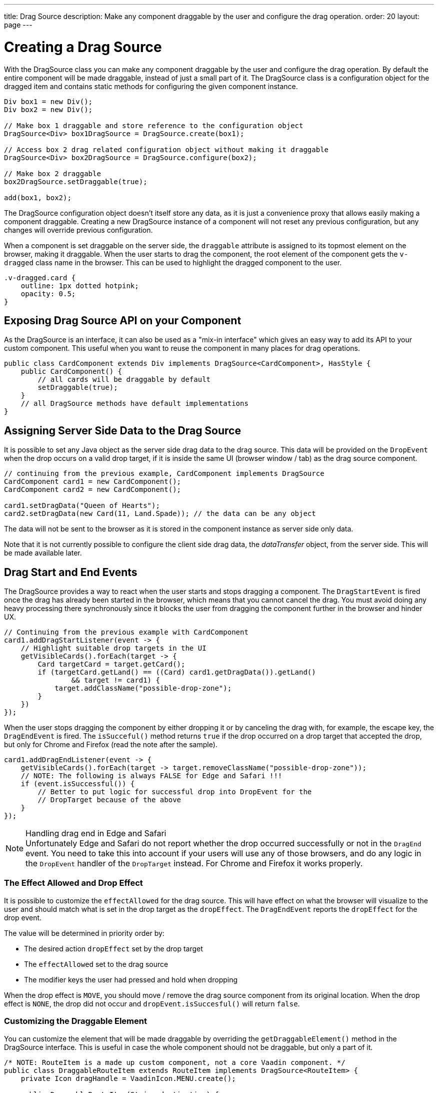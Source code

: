 ---
title: Drag Source
description: Make any component draggable by the user and configure the drag operation.
order: 20
layout: page
---

= Creating a Drag Source

With the [classname]#DragSource# class you can make any component draggable by the user and configure the drag operation.
By default the entire component will be made draggable, instead of just a small part of it.
The [classname]#DragSource# class is a configuration object for the dragged item and contains static methods for configuring the given component instance.

[source,java]
----
Div box1 = new Div();
Div box2 = new Div();

// Make box 1 draggable and store reference to the configuration object
DragSource<Div> box1DragSource = DragSource.create(box1);

// Access box 2 drag related configuration object without making it draggable
DragSource<Div> box2DragSource = DragSource.configure(box2);

// Make box 2 draggable
box2DragSource.setDraggable(true);

add(box1, box2);
----

The [classname]#DragSource# configuration object doesn't itself store any data, as it is just a convenience proxy that allows easily making a component draggable.
Creating a new [classname]#DragSource# instance of a component will not reset any previous configuration, but any changes will override previous configuration.

When a component is set draggable on the server side, the `draggable` attribute is assigned to its topmost element on the browser, making it draggable.
When the user starts to drag the component, the root element of the component gets the `v-dragged` class name in the browser.
This can be used to highlight the dragged component to the user.

[source,css]
----
.v-dragged.card {
    outline: 1px dotted hotpink;
    opacity: 0.5;
}
----

== Exposing Drag Source API on your Component

As the [interfacename]#DragSource# is an interface, it can also be used as a "mix-in interface" which gives an easy way to add its API to your custom component.
This useful when you want to reuse the component in many places for drag operations.

[source,java]
----
public class CardComponent extends Div implements DragSource<CardComponent>, HasStyle {
    public CardComponent() {
        // all cards will be draggable by default
        setDraggable(true);
    }
    // all DragSource methods have default implementations
}
----

[drag.data]
== Assigning Server Side Data to the Drag Source

It is possible to set any Java object as the server side drag data to the drag
source.
This data will be provided on the `DropEvent` when the drop occurs on a valid drop target, if it is inside the same UI (browser window / tab) as the drag source component.

[source,java]
----
// continuing from the previous example, CardComponent implements DragSource
CardComponent card1 = new CardComponent();
CardComponent card2 = new CardComponent();

card1.setDragData("Queen of Hearts");
card2.setDragData(new Card(11, Land.Spade)); // the data can be any object
----

The data will not be sent to the browser as it is stored in the component instance as server side only data.

Note that it is not currently possible to configure the client side drag data, the _dataTransfer_ object, from the server side.
This will be made available later.

== Drag Start and End Events

The [interfacename]#DragSource# provides a way to react when the user starts and stops dragging a component.
The `DragStartEvent` is fired once the drag has already been started in the browser, which means that you cannot cancel the drag.
You must avoid doing any heavy processing there synchronously since it blocks the user from dragging the component further in the browser and hinder UX.

[source,java]
----
// Continuing from the previous example with CardComponent
card1.addDragStartListener(event -> {
    // Highlight suitable drop targets in the UI
    getVisibleCards().forEach(target -> {
        Card targetCard = target.getCard();
        if (targetCard.getLand() == ((Card) card1.getDragData()).getLand()
                && target != card1) {
            target.addClassName("possible-drop-zone");
        }
    })
});
----

When the user stops dragging the component by either dropping it or by canceling the drag with, for example, the escape key, the `DragEndEvent` is fired.
The `isSucceful()` method returns `true` if the drop occurred on a drop target that accepted the drop, but only for Chrome and Firefox (read the note after the sample).

[source,java]
----
card1.addDragEndListener(event -> {
    getVisibleCards().forEach(target -> target.removeClassName("possible-drop-zone"));
    // NOTE: The following is always FALSE for Edge and Safari !!!
    if (event.isSuccessful()) {
        // Better to put logic for successful drop into DropEvent for the
        // DropTarget because of the above
    }
});
----

.Handling drag end in Edge and Safari
[NOTE]
Unfortunately Edge and Safari do not report whether the drop occurred
successfully or not in the `DragEnd` event.
You need to take this into account if your users will use any of those browsers, and do any logic in the `DropEvent` handler of the `DropTarget` instead.
For Chrome and Firefox it works properly.

=== The Effect Allowed and Drop Effect

It is possible to customize the `effectAllowed` for the drag source.
This will have effect on what the browser will visualize to the user and should match what is set in the drop target as the `dropEffect`.
The `DragEndEvent` reports the `dropEffect` for the drop event.

The value will be determined in priority order by:

* The desired action `dropEffect` set by the drop target
* The `effectAllowed` set to the drag source
* The modifier keys the user had pressed and hold when dropping

When the drop effect is `MOVE`, you should move / remove the drag source component from its original location.
When the drop effect is `NONE`, the drop did not occur and `dropEvent.isSuccesful()` will return `false`.

=== Customizing the Draggable Element

You can customize the element that will be made draggable by overriding the `getDraggableElement()` method in the [interfacename]#DragSource# interface.
This is useful in case the whole component should not be draggable, but only a part of it.

[source,java]
----
/* NOTE: RouteItem is a made up custom component, not a core Vaadin component. */
public class DraggableRouteItem extends RouteItem implements DragSource<RouteItem> {
    private Icon dragHandle = VaadinIcon.MENU.create();

    public DraggableRouteItem(String destination) {
        super(destination);
        add(dragHandle);
    }

    // Instead of allowing the whole item to be draggable, only allow dragging
    // from the icon.
    @Override
    public Element getDraggableElement() {
        return dragHandle.getElement();
    }
}
----

Note that changing the draggable element will also change the drag image that the browser shows under the cursor.
HTML 5 has an API for setting a custom drag image element, but it is not yet available from the server side API, because it works unreliably in some browsers (Edge / Safari).
